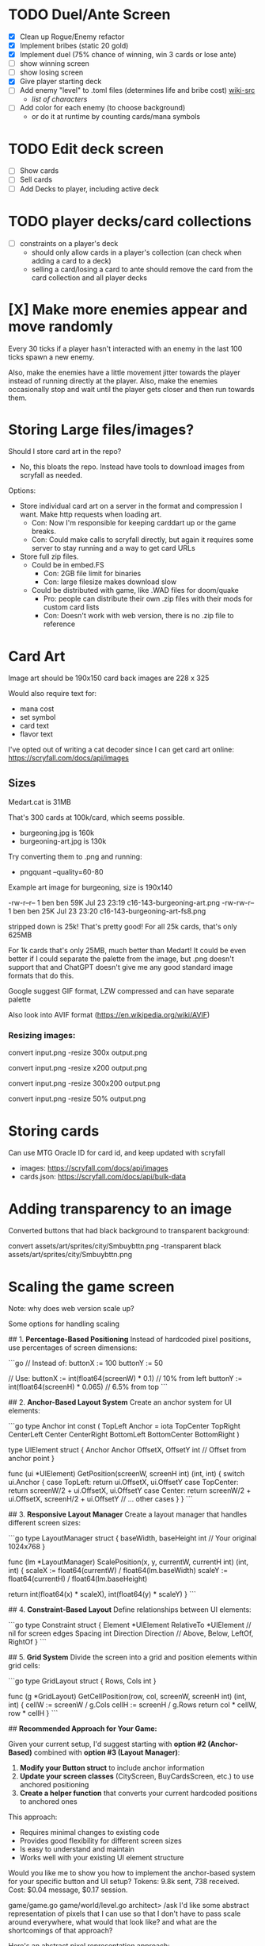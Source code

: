 * TODO Duel/Ante Screen
- [X] Clean up Rogue/Enemy refactor
- [X] Implement bribes (static 20 gold)
- [X] Implement duel (75% chance of winning, win 3 cards or lose ante)
- [ ] show winning screen
- [ ] show losing screen
- [X] Give player starting deck
- [ ] Add enemy "level" to .toml files (determines life and bribe cost) [[https://mtg.wiki/page/Magic%3A_The_Gathering_%28MicroProse%29_Preconstructed_Decks?utm_source=chatgpt.com][wiki-src]]
  - [[how much ][list of characters]]
- [ ] Add color for each enemy (to choose background)
  - or do it at runtime by counting cards/mana symbols

* TODO Edit deck screen
- [ ] Show cards
- [ ] Sell cards
- [ ] Add Decks to player, including active deck
* TODO player decks/card collections
- [ ] constraints on a player's deck
  - should only allow cards in a player's collection (can check when adding a card to a deck)
  - selling a card/losing a card to ante should remove the card from the card collection and all player decks
* [X] Make more enemies appear and move randomly
Every 30 ticks if a player hasn't interacted with an enemy in the last 100 ticks spawn a new enemy.

Also, make the enemies have a little movement jitter towards the player instead of running directly at the player. Also, make the enemies occasionally stop and wait until the player gets closer and then run towards them.


* Storing Large files/images?
Should I store card art in the repo?
- No, this bloats the repo. Instead have tools to download images from scryfall as needed.

Options:
- Store individual card art on a server in the format and compression I want. Make http requests when loading art.
  - Con: Now I'm responsible for keeping carddart up or the game breaks.
  - Con: Could make calls to scryfall directly, but again it requires some server to stay running and a way to get card URLs
- Store full zip files.
  - Could be in embed.FS
    - Con: 2GB file limit for binaries
    - Con: large filesize makes download slow
  - Could be distributed with game, like .WAD files for doom/quake
    - Pro: people can distribute their own .zip files with their mods for custom card lists
    - Con: Doesn't work with web version, there is no .zip file to reference

* Card Art
Image art should be 190x150
card back images are 228 x 325

Would also require text for:
- mana cost
- set symbol
- card text
- flavor text


I've opted out of writing a cat decoder since I can get card art online: https://scryfall.com/docs/api/images

** Sizes
Medart.cat is 31MB

That's 300 cards at 100k/card, which seems possible.
- burgeoning.jpg is 160k
- burgeoning-art.jpg is 130k

Try converting them to .png and running:
- pngquant --quality=60-80

Example art image for burgeoning, size is 190x140

-rw-r--r--  1 ben ben  59K Jul 23 23:19  c16-143-burgeoning-art.png
-rw-rw-r--  1 ben ben  25K Jul 23 23:20  c16-143-burgeoning-art-fs8.png

stripped down is 25k! That's pretty good! For all 25k cards, that's only 625MB

For 1k cards that's only 25MB, much better than Medart! It could be even better if I could separate the palette from the image, but .png doesn't support that and ChatGPT doesn't give me any good standard image formats that do this.

Google suggest GIF format, LZW compressed and can have separate palette

Also look into AVIF format (https://en.wikipedia.org/wiki/AVIF)

*** Resizing images:
# Resize to specific width, height auto-calculated
convert input.png -resize 300x output.png

# Resize to specific height, width auto-calculated
convert input.png -resize x200 output.png

# Resize to fit within 300x200 box (won't exceed either dimension)
convert input.png -resize 300x200 output.png

# Resize by percentage
convert input.png -resize 50% output.png
* Storing cards
Can use MTG Oracle ID for card id, and keep updated with scryfall

- images: https://scryfall.com/docs/api/images
- cards.json: https://scryfall.com/docs/api/bulk-data

* Adding transparency to an image
Converted buttons that had black background to transparent background:

convert assets/art/sprites/city/Smbuybttn.png -transparent black assets/art/sprites/city/Smbuybttn.png

* Scaling the game screen
Note: why does web version scale up?

Some options for handling scaling

## 1. **Percentage-Based Positioning**
Instead of hardcoded pixel positions, use percentages of screen dimensions:

```go
// Instead of:
buttonX := 100
buttonY := 50

// Use:
buttonX := int(float64(screenW) * 0.1)  // 10% from left
buttonY := int(float64(screenH) * 0.065) // 6.5% from top
```

## 2. **Anchor-Based Layout System**
Create an anchor system for UI elements:

```go
type Anchor int
const (
    TopLeft Anchor = iota
    TopCenter
    TopRight
    CenterLeft
    Center
    CenterRight
    BottomLeft
    BottomCenter
    BottomRight
)

type UIElement struct {
    Anchor Anchor
    OffsetX, OffsetY int  // Offset from anchor point
}

func (ui *UIElement) GetPosition(screenW, screenH int) (int, int) {
    switch ui.Anchor {
    case TopLeft:
        return ui.OffsetX, ui.OffsetY
    case TopCenter:
        return screenW/2 + ui.OffsetX, ui.OffsetY
    case Center:
        return screenW/2 + ui.OffsetX, screenH/2 + ui.OffsetY
    // ... other cases
    }
}
```

## 3. **Responsive Layout Manager**
Create a layout manager that handles different screen sizes:

```go
type LayoutManager struct {
    baseWidth, baseHeight int  // Your original 1024x768
}

func (lm *LayoutManager) ScalePosition(x, y, currentW, currentH int) (int, int) {
    scaleX := float64(currentW) / float64(lm.baseWidth)
    scaleY := float64(currentH) / float64(lm.baseHeight)

    return int(float64(x) * scaleX), int(float64(y) * scaleY)
}
```

## 4. **Constraint-Based Layout**
Define relationships between UI elements:

```go
type Constraint struct {
    Element    *UIElement
    RelativeTo *UIElement  // nil for screen edges
    Spacing    int
    Direction  Direction   // Above, Below, LeftOf, RightOf
}
```

## 5. **Grid System**
Divide the screen into a grid and position elements within grid cells:

```go
type GridLayout struct {
    Rows, Cols int
}

func (g *GridLayout) GetCellPosition(row, col, screenW, screenH int) (int, int) {
    cellW := screenW / g.Cols
    cellH := screenH / g.Rows
    return col * cellW, row * cellH
}
```

## **Recommended Approach for Your Game:**

Given your current setup, I'd suggest starting with **option #2 (Anchor-Based)** combined with **option #3 (Layout Manager)**:

1. **Modify your Button struct** to include anchor information
2. **Update your screen classes** (CityScreen, BuyCardsScreen, etc.) to use anchored positioning
3. **Create a helper function** that converts your current hardcoded positions to anchored ones

This approach:
- Requires minimal changes to existing code
- Provides good flexibility for different screen sizes
- Is easy to understand and maintain
- Works well with your existing UI element structure

Would you like me to show you how to implement the anchor-based system for your specific button and UI setup?
Tokens: 9.8k sent, 738 received. Cost: $0.04 message, $0.17 session.

game/game.go
game/world/level.go
architect> /ask I'd like some abstract representation of pixels that I can use so that I don't have to pass scale around everywhere, what would that look like? and what are the shortcomings of that approach?

Here's an abstract pixel representation approach:

## **Virtual Pixel System**

```go
// Virtual pixel unit - always represents the same logical size
type VPixel int
type VPoint struct {
    X, Y VPixel
}
type VRect struct {
    X, Y, W, H VPixel
}

// Global viewport that handles conversion
type Viewport struct {
    baseWidth, baseHeight int     // Your reference resolution (1024x768)
    currentWidth, currentHeight int
    scale float64
}

var GlobalViewport *Viewport

func (vp *Viewport) ToScreen(v VPixel) int {
    return int(float64(v) * vp.scale)
}

func (vp *Viewport) ToScreenPoint(p VPoint) (int, int) {
    return vp.ToScreen(p.X), vp.ToScreen(p.Y)
}

func (vp *Viewport) FromScreen(pixels int) VPixel {
    return VPixel(float64(pixels) / vp.scale)
}

func (vp *Viewport) UpdateScale(newWidth, newHeight int) {
    vp.currentWidth = newWidth
    vp.currentHeight = newHeight
    vp.scale = math.Min(
        float64(newWidth)/float64(vp.baseWidth),
        float64(newHeight)/float64(vp.baseHeight),
    )
}
```

## **Usage Example**

```go
// Instead of:
buttonX := 100
buttonY := 50

// Use:
buttonPos := VPoint{X: 100, Y: 50}

// In your draw function:
screenX, screenY := GlobalViewport.ToScreenPoint(buttonPos)
drawButton(screen, screenX, screenY)
```

## **Integration with Your Button System**

```go
type Button struct {
    // ... existing fields
    Position VPoint  // Instead of X, Y int
    Size     VPoint  // Instead of separate width/height
}

func (b *Button) Draw(screen *ebiten.Image) {
    x, y := GlobalViewport.ToScreenPoint(b.Position)
    w, h := GlobalViewport.ToScreenPoint(b.Size)

    opts := &ebiten.DrawImageOptions{}
    opts.GeoM.Scale(GlobalViewport.scale, GlobalViewport.scale)
    opts.GeoM.Translate(float64(x), float64(y))
    screen.DrawImage(b.Normal, opts)
}
```

## **Shortcomings of This Approach**

### **1. Global State Dependency**
- Creates coupling between all UI code and the global viewport
- Makes testing harder (need to initialize global state)
- Can cause issues in multi-threaded scenarios

### **2. Type Safety Issues**
- Easy to accidentally mix VPixel and regular int values
- Compiler won't catch when you forget to convert
- Can lead to subtle bugs when values get passed around

### **3. Performance Overhead**
- Every pixel access requires a multiplication
- Frequent conversions can add up, especially for complex UI
- Cache misses from extra indirection

### **4. Debugging Complexity**
- Harder to debug layout issues (need to convert values mentally)
- Print statements show virtual pixels, not actual screen positions
- Tools/debuggers show actual pixels, creating disconnect

### **5. Third-Party Library Integration**
- Ebiten and other libraries expect real pixels
- Need conversion at every boundary
- Easy to forget conversions when using library functions

### **6. Precision Loss**
- Repeated conversions can accumulate floating-point errors
- Small VPixel values might round to 0 at small scales
- Can cause alignment issues with fractional scaling

## **Alternative: Context-Based Approach**

```go
type RenderContext struct {
    scale float64
    screenW, screenH int
}

func (rc *RenderContext) ScaleX(x int) int {
    return int(float64(x) * rc.scale)
}

// Pass context explicitly instead of global state
func (b *Button) Draw(screen *ebiten.Image, ctx *RenderContext) {
    x := ctx.ScaleX(b.X)
    y := ctx.ScaleY(b.Y)
    // ...
}
```

This avoids global state but requires passing the context around, which you wanted to avoid.

## **Recommendation**

For your game, I'd suggest a **hybrid approach**:
- Use the virtual pixel system for **UI layout and positioning**
- Keep the global viewport for convenience
- Add helper methods to your existing structs to handle conversion
- Use real pixels for performance-critical rendering code

This gives you the convenience without the full overhead everywhere.
Tokens: 12k sent, 937 received. Cost: $0.05 message, $0.22 session.
